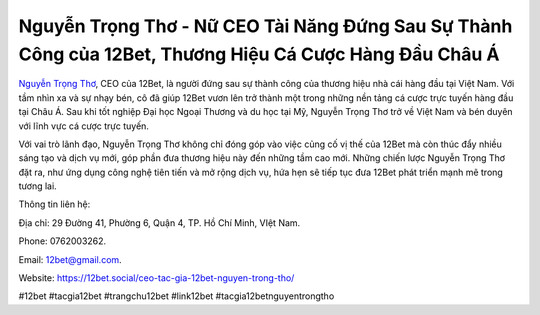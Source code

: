 Nguyễn Trọng Thơ - Nữ CEO Tài Năng Đứng Sau Sự Thành Công của 12Bet, Thương Hiệu Cá Cược Hàng Đầu Châu Á
===================================

`Nguyễn Trọng Thơ <https://12bet.social/ceo-tac-gia-12bet-nguyen-trong-tho/>`_, CEO của 12Bet, là người đứng sau sự thành công của thương hiệu nhà cái hàng đầu tại Việt Nam. Với tầm nhìn xa và sự nhạy bén, cô đã giúp 12Bet vươn lên trở thành một trong những nền tảng cá cược trực tuyến hàng đầu tại Châu Á. Sau khi tốt nghiệp Đại học Ngoại Thương và du học tại Mỹ, Nguyễn Trọng Thơ trở về Việt Nam và bén duyên với lĩnh vực cá cược trực tuyến. 

Với vai trò lãnh đạo, Nguyễn Trọng Thơ không chỉ đóng góp vào việc củng cố vị thế của 12Bet mà còn thúc đẩy nhiều sáng tạo và dịch vụ mới, góp phần đưa thương hiệu này đến những tầm cao mới. Những chiến lược Nguyễn Trọng Thơ đặt ra, như ứng dụng công nghệ tiên tiến và mở rộng dịch vụ, hứa hẹn sẽ tiếp tục đưa 12Bet phát triển mạnh mẽ trong tương lai.

Thông tin liên hệ: 

Địa chỉ: 29 Đường 41, Phường 6, Quận 4, TP. Hồ Chí Minh, VIệt Nam. 

Phone: 0762003262. 

Email: 12bet@gmail.com. 

Website: https://12bet.social/ceo-tac-gia-12bet-nguyen-trong-tho/

#12bet #tacgia12bet #trangchu12bet #link12bet #tacgia12betnguyentrongtho
